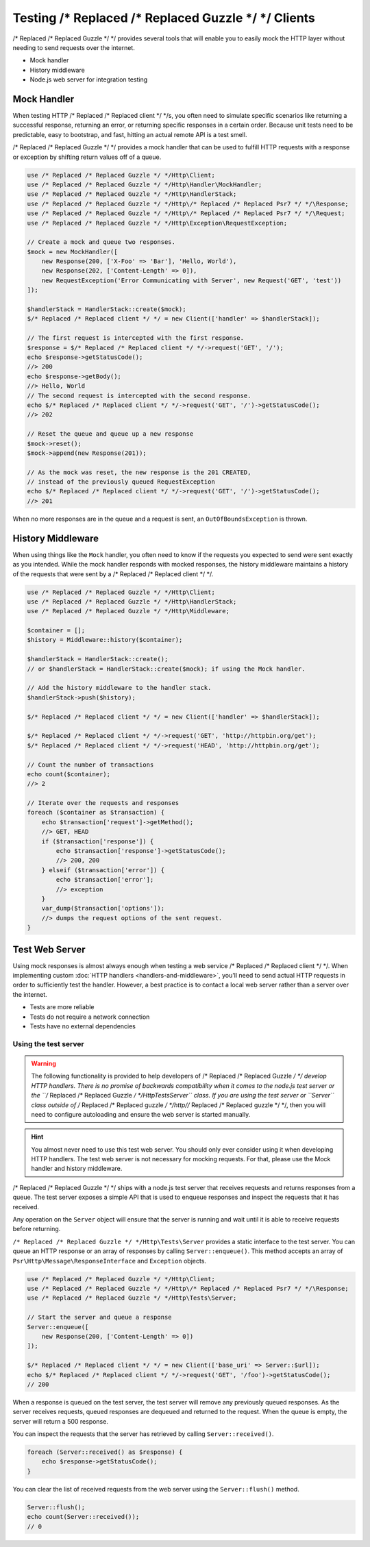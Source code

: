 ======================
Testing /* Replaced /* Replaced Guzzle */ */ Clients
======================

/* Replaced /* Replaced Guzzle */ */ provides several tools that will enable you to easily mock the HTTP
layer without needing to send requests over the internet.

* Mock handler
* History middleware
* Node.js web server for integration testing


Mock Handler
============

When testing HTTP /* Replaced /* Replaced client */ */s, you often need to simulate specific scenarios like
returning a successful response, returning an error, or returning specific
responses in a certain order. Because unit tests need to be predictable, easy
to bootstrap, and fast, hitting an actual remote API is a test smell.

/* Replaced /* Replaced Guzzle */ */ provides a mock handler that can be used to fulfill HTTP requests with
a response or exception by shifting return values off of a queue.

.. code-block:: php

    use /* Replaced /* Replaced Guzzle */ */Http\Client;
    use /* Replaced /* Replaced Guzzle */ */Http\Handler\MockHandler;
    use /* Replaced /* Replaced Guzzle */ */Http\HandlerStack;
    use /* Replaced /* Replaced Guzzle */ */Http\/* Replaced /* Replaced Psr7 */ */\Response;
    use /* Replaced /* Replaced Guzzle */ */Http\/* Replaced /* Replaced Psr7 */ */\Request;
    use /* Replaced /* Replaced Guzzle */ */Http\Exception\RequestException;

    // Create a mock and queue two responses.
    $mock = new MockHandler([
        new Response(200, ['X-Foo' => 'Bar'], 'Hello, World'),
        new Response(202, ['Content-Length' => 0]),
        new RequestException('Error Communicating with Server', new Request('GET', 'test'))
    ]);

    $handlerStack = HandlerStack::create($mock);
    $/* Replaced /* Replaced client */ */ = new Client(['handler' => $handlerStack]);

    // The first request is intercepted with the first response.
    $response = $/* Replaced /* Replaced client */ */->request('GET', '/');
    echo $response->getStatusCode();
    //> 200
    echo $response->getBody();
    //> Hello, World
    // The second request is intercepted with the second response.
    echo $/* Replaced /* Replaced client */ */->request('GET', '/')->getStatusCode();
    //> 202

    // Reset the queue and queue up a new response
    $mock->reset();
    $mock->append(new Response(201));

    // As the mock was reset, the new response is the 201 CREATED,
    // instead of the previously queued RequestException
    echo $/* Replaced /* Replaced client */ */->request('GET', '/')->getStatusCode();
    //> 201


When no more responses are in the queue and a request is sent, an
``OutOfBoundsException`` is thrown.

History Middleware
==================

When using things like the ``Mock`` handler, you often need to know if the
requests you expected to send were sent exactly as you intended. While the mock
handler responds with mocked responses, the history middleware maintains a
history of the requests that were sent by a /* Replaced /* Replaced client */ */.

.. code-block:: php

    use /* Replaced /* Replaced Guzzle */ */Http\Client;
    use /* Replaced /* Replaced Guzzle */ */Http\HandlerStack;
    use /* Replaced /* Replaced Guzzle */ */Http\Middleware;

    $container = [];
    $history = Middleware::history($container);

    $handlerStack = HandlerStack::create();
    // or $handlerStack = HandlerStack::create($mock); if using the Mock handler.

    // Add the history middleware to the handler stack.
    $handlerStack->push($history);

    $/* Replaced /* Replaced client */ */ = new Client(['handler' => $handlerStack]);

    $/* Replaced /* Replaced client */ */->request('GET', 'http://httpbin.org/get');
    $/* Replaced /* Replaced client */ */->request('HEAD', 'http://httpbin.org/get');

    // Count the number of transactions
    echo count($container);
    //> 2

    // Iterate over the requests and responses
    foreach ($container as $transaction) {
        echo $transaction['request']->getMethod();
        //> GET, HEAD
        if ($transaction['response']) {
            echo $transaction['response']->getStatusCode();
            //> 200, 200
        } elseif ($transaction['error']) {
            echo $transaction['error'];
            //> exception
        }
        var_dump($transaction['options']);
        //> dumps the request options of the sent request.
    }


Test Web Server
===============

Using mock responses is almost always enough when testing a web service /* Replaced /* Replaced client */ */.
When implementing custom :doc:`HTTP handlers <handlers-and-middleware>`, you'll
need to send actual HTTP requests in order to sufficiently test the handler.
However, a best practice is to contact a local web server rather than a server
over the internet.

- Tests are more reliable
- Tests do not require a network connection
- Tests have no external dependencies


Using the test server
---------------------

.. warning::

    The following functionality is provided to help developers of /* Replaced /* Replaced Guzzle */ */
    develop HTTP handlers. There is no promise of backwards compatibility
    when it comes to the node.js test server or the ``/* Replaced /* Replaced Guzzle */ */Http\Tests\Server``
    class. If you are using the test server or ``Server`` class outside of
    /* Replaced /* Replaced guzzle */ */http//* Replaced /* Replaced guzzle */ */, then you will need to configure autoloading and
    ensure the web server is started manually.

.. hint::

    You almost never need to use this test web server. You should only ever
    consider using it when developing HTTP handlers. The test web server
    is not necessary for mocking requests. For that, please use the
    Mock handler and history middleware.

/* Replaced /* Replaced Guzzle */ */ ships with a node.js test server that receives requests and returns
responses from a queue. The test server exposes a simple API that is used to
enqueue responses and inspect the requests that it has received.

Any operation on the ``Server`` object will ensure that
the server is running and wait until it is able to receive requests before
returning.

``/* Replaced /* Replaced Guzzle */ */Http\Tests\Server`` provides a static interface to the test server. You
can queue an HTTP response or an array of responses by calling
``Server::enqueue()``. This method accepts an array of
``Psr\Http\Message\ResponseInterface`` and ``Exception`` objects.

.. code-block:: php

    use /* Replaced /* Replaced Guzzle */ */Http\Client;
    use /* Replaced /* Replaced Guzzle */ */Http\/* Replaced /* Replaced Psr7 */ */\Response;
    use /* Replaced /* Replaced Guzzle */ */Http\Tests\Server;

    // Start the server and queue a response
    Server::enqueue([
        new Response(200, ['Content-Length' => 0])
    ]);

    $/* Replaced /* Replaced client */ */ = new Client(['base_uri' => Server::$url]);
    echo $/* Replaced /* Replaced client */ */->request('GET', '/foo')->getStatusCode();
    // 200

When a response is queued on the test server, the test server will remove any
previously queued responses. As the server receives requests, queued responses
are dequeued and returned to the request. When the queue is empty, the server
will return a 500 response.

You can inspect the requests that the server has retrieved by calling
``Server::received()``.

.. code-block:: php

    foreach (Server::received() as $response) {
        echo $response->getStatusCode();
    }

You can clear the list of received requests from the web server using the
``Server::flush()`` method.

.. code-block:: php

    Server::flush();
    echo count(Server::received());
    // 0
